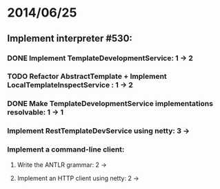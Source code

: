 * 2014/06/25
** Implement interpreter #530:
*** DONE Implement TemplateDevelopmentService: 1 -> 2
*** TODO Refactor AbstractTemplate + Implement LocalTemplateInspectService : 1 -> 2
*** DONE Make TemplateDevelopmentService implementations resolvable: 1 -> 1
*** Implement RestTemplateDevService using netty: 3 ->
*** Implement a command-line client:
**** Write the ANTLR grammar: 2 ->
**** Implement an HTTP client using netty: 2 ->
